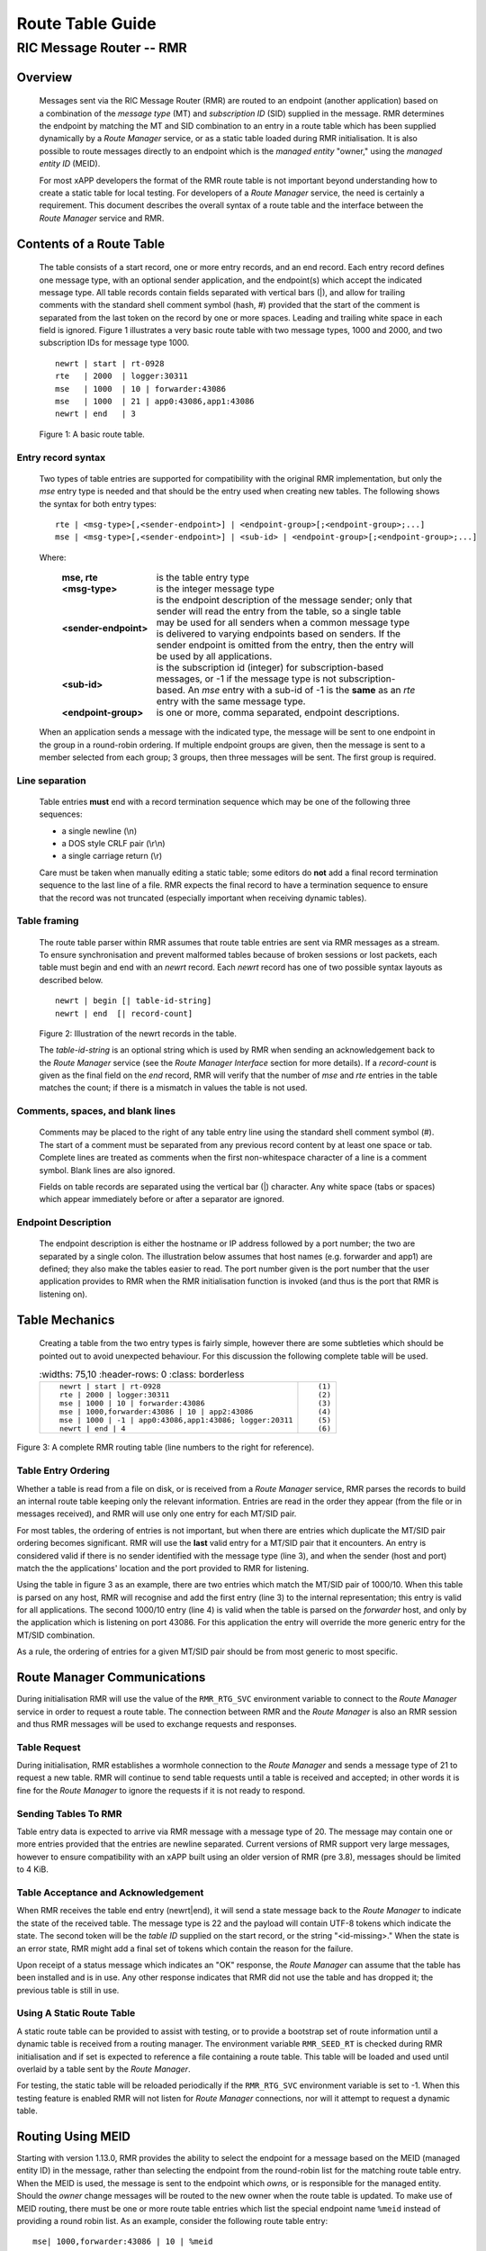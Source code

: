 .. This work is licensed under a Creative Commons Attribution 4.0 International License. 
.. SPDX-License-Identifier: CC-BY-4.0 
.. CAUTION: this document is generated from source in doc/src/rtd. 
.. To make changes edit the source and recompile the document. 
.. Do NOT make changes directly to .rst or .md files. 
 
============================================================================================ 
Route Table Guide 
============================================================================================ 
-------------------------------------------------------------------------------------------- 
RIC Message Router -- RMR 
-------------------------------------------------------------------------------------------- 


Overview
========

 Messages sent via the RIC Message Router (RMR) are routed to 
 an endpoint (another application) based on a combination of 
 the *message type* (MT) and *subscription ID* (SID) supplied 
 in the message. RMR determines the endpoint by matching the 
 MT and SID combination to an entry in a route table which has 
 been supplied dynamically by a *Route Manager* service, or as 
 a static table loaded during RMR initialisation. It is also 
 possible to route messages directly to an endpoint which is 
 the *managed entity* "owner," using the *managed entity ID* 
 (MEID). 
  
 For most xAPP developers the format of the RMR route table is 
 not important beyond understanding how to create a static 
 table for local testing. For developers of a *Route Manager* 
 service, the need is certainly a requirement. This document 
 describes the overall syntax of a route table and the 
 interface between the *Route Manager* service and RMR. 


Contents of a Route Table
=========================

 The table consists of a start record, one or more entry 
 records, and an end record. Each entry record defines one 
 message type, with an optional sender application, and the 
 endpoint(s) which accept the indicated message type. All 
 table records contain fields separated with vertical bars 
 (|), and allow for trailing comments with the standard shell 
 comment symbol (hash, #) provided that the start of the 
 comment is separated from the last token on the record by one 
 or more spaces. Leading and trailing white space in each 
 field is ignored. Figure 1 illustrates a very basic route 
 table with two message types, 1000 and 2000, and two 
 subscription IDs for message type 1000. 
  
  
 :: 
  
     newrt | start | rt-0928
     rte   | 2000  | logger:30311
     mse   | 1000  | 10 | forwarder:43086
     mse   | 1000  | 21 | app0:43086,app1:43086
     newrt | end   | 3
  
 Figure 1: A basic route table. 


Entry record syntax
-------------------

 Two types of table entries are supported for compatibility 
 with the original RMR implementation, but only the *mse* 
 entry type is needed and that should be the entry used when 
 creating new tables. The following shows the syntax for both 
 entry types: 
  
  
 :: 
  
    rte | <msg-type>[,<sender-endpoint>] | <endpoint-group>[;<endpoint-group>;...]
    mse | <msg-type>[,<sender-endpoint>] | <sub-id> | <endpoint-group>[;<endpoint-group>;...]
  
  
 Where: 
  
  
     .. list-table:: 
       :widths: 25,70 
       :header-rows: 0 
       :class: borderless 
        
       * - **mse, rte** 
         - 
           is the table entry type 
        
       * - **<msg-type>** 
         - 
           is the integer message type 
        
       * - **<sender-endpoint>** 
         - 
           is the endpoint description of the message sender; only that 
           sender will read the entry from the table, so a single table 
           may be used for all senders when a common message type is 
           delivered to varying endpoints based on senders. If the 
           sender endpoint is omitted from the entry, then the entry 
           will be used by all applications. 
        
       * - **<sub-id>** 
         - 
           is the subscription id (integer) for subscription-based 
           messages, or -1 if the message type is not 
           subscription-based. An *mse* entry with a sub-id of -1 is the 
           **same** as an *rte* entry with the same message type. 
        
       * - **<endpoint-group>** 
         - 
           is one or more, comma separated, endpoint descriptions. 
            
  
  
 When an application sends a message with the indicated type, 
 the message will be sent to one endpoint in the group in a 
 round-robin ordering. If multiple endpoint groups are given, 
 then the message is sent to a member selected from each 
 group; 3 groups, then three messages will be sent. The first 
 group is required. 


Line separation
---------------

 Table entries **must** end with a record termination sequence 
 which may be one of the following three sequences: 
  
  
 * a single newline (\\n) 
 * a DOS style CRLF pair (\\r\\n) 
 * a single carriage return (\\r) 
  
  
 Care must be taken when manually editing a static table; some 
 editors do **not** add a final record termination sequence to 
 the last line of a file. RMR expects the final record to have 
 a termination sequence to ensure that the record was not 
 truncated (especially important when receiving dynamic 
 tables). 


Table framing
-------------

 The route table parser within RMR assumes that route table 
 entries are sent via RMR messages as a stream. To ensure 
 synchronisation and prevent malformed tables because of 
 broken sessions or lost packets, each table must begin and 
 end with an *newrt* record. Each *newrt* record has one of 
 two possible syntax layouts as described below. 
  
  
 :: 
  
     newrt | begin [| table-id-string]
     newrt | end  [| record-count]
  
 Figure 2: Illustration of the newrt records in the table. 
  
 The *table-id-string* is an optional string which is used by 
 RMR when sending an acknowledgement back to the *Route 
 Manager* service (see the *Route Manager Interface* section 
 for more details). If a *record-count* is given as the final 
 field on the *end* record, RMR will verify that the number of 
 *mse* and *rte* entries in the table matches the count; if 
 there is a mismatch in values the table is not used. 


Comments, spaces, and blank lines
---------------------------------

 Comments may be placed to the right of any table entry line 
 using the standard shell comment symbol (#). The start of a 
 comment must be separated from any previous record content by 
 at least one space or tab. Complete lines are treated as 
 comments when the first non-whitespace character of a line is 
 a comment symbol. Blank lines are also ignored. 
  
 Fields on table records are separated using the vertical bar 
 (|) character. Any white space (tabs or spaces) which appear 
 immediately before or after a separator are ignored. 


Endpoint Description
--------------------

 The endpoint description is either the hostname or IP address 
 followed by a port number; the two are separated by a single 
 colon. The illustration below assumes that host names (e.g. 
 forwarder and app1) are defined; they also make the tables 
 easier to read. The port number given is the port number that 
 the user application provides to RMR when the RMR 
 initialisation function is invoked (and thus is the port that 
 RMR is listening on). 


Table Mechanics
===============

 Creating a table from the two entry types is fairly simple, 
 however there are some subtleties which should be pointed out 
 to avoid unexpected behaviour. For this discussion the 
 following complete table will be used. 
  
 .. list-table:: 
   :widths: 75,10 
   :header-rows: 0 
   :class: borderless 
  
 
  * -  
         
        :: 
         
            newrt | start | rt-0928
            rte | 2000 | logger:30311
            mse | 1000 | 10 | forwarder:43086
            mse | 1000,forwarder:43086 | 10 | app2:43086
            mse | 1000 | -1 | app0:43086,app1:43086; logger:20311
            newrt | end | 4
         
    -  
         
        :: 
         
          (1)
          (2)
          (3)
          (4)
          (5)
          (6)
         
         
Figure 3: A complete RMR routing table (line numbers to the 
right for reference). 


Table Entry Ordering
--------------------

Whether a table is read from a file on disk, or is received 
from a *Route Manager* service, RMR parses the records to 
build an internal route table keeping only the relevant 
information. Entries are read in the order they appear (from 
the file or in messages received), and RMR will use only one 
entry for each MT/SID pair. 
 
For most tables, the ordering of entries is not important, 
but when there are entries which duplicate the MT/SID pair 
ordering becomes significant. RMR will use the **last** valid 
entry for a MT/SID pair that it encounters. An entry is 
considered valid if there is no sender identified with the 
message type (line 3), and when the sender (host and port) 
match the the applications' location and the port provided to 
RMR for listening. 
 
Using the table in figure 3 as an example, there are two 
entries which match the MT/SID pair of 1000/10. When this 
table is parsed on any host, RMR will recognise and add the 
first entry (line 3) to the internal representation; this 
entry is valid for all applications. The second 1000/10 entry 
(line 4) is valid when the table is parsed on the *forwarder* 
host, and only by the application which is listening on port 
43086. For this application the entry will override the more 
generic entry for the MT/SID combination. 
 
As a rule, the ordering of entries for a given MT/SID pair 
should be from most generic to most specific. 


Route Manager Communications
============================

During initialisation RMR will use the value of the 
``RMR_RTG_SVC`` environment variable to connect to the *Route 
Manager* service in order to request a route table. The 
connection between RMR and the *Route Manager* is also an RMR 
session and thus RMR messages will be used to exchange 
requests and responses. 


Table Request
-------------

During initialisation, RMR establishes a wormhole connection 
to the *Route Manager* and sends a message type of 21 to 
request a new table. RMR will continue to send table requests 
until a table is received and accepted; in other words it is 
fine for the *Route Manager* to ignore the requests if it is 
not ready to respond. 


Sending Tables To RMR
---------------------

Table entry data is expected to arrive via RMR message with a 
message type of 20. The message may contain one or more 
entries provided that the entries are newline separated. 
Current versions of RMR support very large messages, however 
to ensure compatibility with an xAPP built using an older 
version of RMR (pre 3.8), messages should be limited to 4 
KiB. 


Table Acceptance and Acknowledgement
------------------------------------

When RMR receives the table end entry (newrt|end), it will 
send a state message back to the *Route Manager* to indicate 
the state of the received table. The message type is 22 and 
the payload will contain UTF-8 tokens which indicate the 
state. The second token will be the *table ID* supplied on 
the start record, or the string "<id-missing>." When the 
state is an error state, RMR might add a final set of tokens 
which contain the reason for the failure. 
 
Upon receipt of a status message which indicates an "OK" 
response, the *Route Manager* can assume that the table has 
been installed and is in use. Any other response indicates 
that RMR did not use the table and has dropped it; the 
previous table is still in use. 


Using A Static Route Table
--------------------------

A static route table can be provided to assist with testing, 
or to provide a bootstrap set of route information until a 
dynamic table is received from a routing manager. The 
environment variable ``RMR_SEED_RT`` is checked during RMR 
initialisation and if set is expected to reference a file 
containing a route table. This table will be loaded and used 
until overlaid by a table sent by the *Route Manager*. 
 
For testing, the static table will be reloaded periodically 
if the ``RMR_RTG_SVC`` environment variable is set to -1. 
When this testing feature is enabled RMR will not listen for 
*Route Manager* connections, nor will it attempt to request a 
dynamic table. 


Routing Using MEID
==================

Starting with version 1.13.0, RMR provides the ability to 
select the endpoint for a message based on the MEID (managed 
entity ID) in the message, rather than selecting the endpoint 
from the round-robin list for the matching route table entry. 
When the MEID is used, the message is sent to the endpoint 
which *owns,* or is responsible for the managed entity. 
Should the *owner* change messages will be routed to the new 
owner when the route table is updated. To make use of MEID 
routing, there must be one or more route table entries which 
list the special endpoint name ``%meid`` instead of providing 
a round robin list. As an example, consider the following 
route table entry: 
 
 
:: 
 
    mse| 1000,forwarder:43086 | 10 | %meid
 
Figure 4: Sample route entry with the meid flag. 
 
The final field of the entry doesn't specify a round-robin 
group which means that when an application attempts to send a 
message with type 1000, and the subscription ID of 10, the 
MEID in the message will be used to select the endpoint. 


MEID endpoint selection
-----------------------

To select an endpoint for the message based on the MEID in a 
message, RMR must know which endpoint owns the MEID. This 
information, known as an MEID map, is provided by the *Route 
Manager* over the same communication path as the route table 
is supplied. The following is the syntax for an MEID map. 
 
 
:: 
 
    meid_map | start | <table-id>
    mme_ar | <owner-endpoint> | <meid> [<meid>...]
    mme_del | <meid> [<meid>...]
    meid_map | end | <count> [| <md5sum> ]
 
Figure 5: Meid map table. 
 
The mme_ar records are add/update records and allow for the 
list of MEIDs to be associated with (owned by) the indicated 
endpoint. The <owner-endpoint> is the hostname:port, or IP 
address and port, of the application which owns the MEID and 
thus should receive any messages which are routed based on a 
route table entry with %meid as the round-robin group. The 
mme_del records allow for MEIDs to be deleted from RMR's 
view. Finally, the <count> is the number of add/replace and 
delete records which were sent; if RMR does not match the 
<count> value to the number of records, then it will not add 
the data to the table. Updates only need to list the 
ownership changes that are necessary; in other words, the 
*Route Manager* does not need to supply all of the MEID 
relationships with each update. 
 
The optional <md5sum> field on the end record should be the 
MD5 hash of all of the records between the start and end 
records. This allows for a precise verification that the 
transmitted data was correctly received. 
 
If a static seed file is being used for the route table, a 
second section can be given which supplies the MEID map. The 
following is a small example of a seed file: 
 
 
:: 
 
   newrt|start | id-64306
   mse|0|-1| %meid
   mse|1|-1|172.19.0.2:4560
   mse|2|-1|172.19.0.2:4560
   mse|3|-1|172.19.0.2:4560
   mse|4|-1|172.19.0.2:4560
   mse|5|-1|172.19.0.2:4560
   newrt|end
   
   meid_map | start | id-028919
   mme_ar| 172.19.0.2:4560 | meid000 meid001 meid002 meid003 meid004 meid005
   mme_ar| 172.19.0.42:4560 | meid100 meid101 meid102 meid103
   mme_del | meid1000
   meid_map | end | 1
 
Figure 6: Illustration of both a route table and meid map in 
the same file. 
 
The tables above will route all messages with a message type 
of 0 based on the MEID. There are 10 meids which are owned by 
two different endpoints. The table also deletes the MEID 
meid1000 from RMR's view. 


Reserved Message Types
======================

RMR is currently reserving message types in the range of 0 
through 99 (inclusive) for its own use. Please do not use 
these types in any production or test environment as the 
results may be undesired. 
 


Appendix A -- Glossary
======================

Many terms in networking can be interpreted with multiple 
meanings, and several terms used in various RMR documentation 
are RMR specific. The following definitions are the meanings 
of terms used within RMR documentation and should help the 
reader to understand the intent of meaning. 
 
    .. list-table:: 
      :widths: 25,70 
      :header-rows: 0 
      :class: borderless 
       
      * - **application** 
        - 
          A programme which uses RMR to send and/or receive messages 
          to/from another RMR based application. 
       
      * - **Critical error** 
        - 
          An error that RMR has encountered which will prevent further 
          successful processing by RMR. Critical errors usually 
          indicate that the application should abort. 
       
      * - **Endpoint** 
        - 
          An RMR based application that is defined as being capable of 
          receiving one or more types of messages (as defined by a 
          *routing key.*) 
       
      * - **Environment variable** 
        - 
          A key/value pair which is set externally to the application, 
          but which is available to the application (and referenced 
          libraries) through the ``getenv`` system call. Environment 
          variables are the main method of communicating information 
          such as port numbers to RMR. 
       
      * - **Error** 
        - 
          An abnormal condition that RMR has encountered, but will not 
          affect the overall processing by RMR, but may impact certain 
          aspects such as the ability to communicate with a specific 
          endpoint. Errors generally indicate that something, usually 
          external to RMR, must be addressed. 
       
      * - **Host name** 
        - 
          The name of the host as returned by the ``gethostbyname`` 
          system call. In a containerised environment this might be the 
          container or service name depending on how the container is 
          started. From RMR's point of view, a host name can be used to 
          resolve an *endpoint* definition in a *route* table.) 
       
      * - **IP** 
        - 
          Internet protocol. A low level transmission protocol which 
          governs the transmission of datagrams across network 
          boundaries. 
       
      * - **Listen socket** 
        - 
          A *TCP* socket used to await incoming connection requests. 
          Listen sockets are defined by an interface and port number 
          combination where the port number is unique for the 
          interface. 
       
      * - **Message** 
        - 
          A series of bytes transmitted from the application to another 
          RMR based application. A message is comprised of RMR specific 
          data (a header), and application data (a payload). 
       
      * - **Message buffer** 
        - 
          A data structure used to describe a message which is to be 
          sent or has been received. The message buffer includes the 
          payload length, message type, message source, and other 
          information. 
       
      * - **Message type** 
        - 
          A signed integer (0-32000) which identifies the type of 
          message being transmitted, and is one of the two components 
          of a *routing key.* See *Subscription ID.* 
       
      * - **Payload** 
        - 
          The portion of a message which holds the user data to be 
          transmitted to the remote *endpoint.* The payload contents 
          are completely application defined. 
       
      * - **RMR context** 
        - 
          A set of information which defines the current state of the 
          underlying transport connections that RMR is managing. The 
          application will be give a context reference (pointer) that 
          is supplied to most RMR functions as the first parameter. 
       
      * - **Round robin** 
        - 
          The method of selecting an *endpoint* from a list such that 
          all *endpoints* are selected before starting at the head of 
          the list. 
       
      * - **Route table** 
        - 
          A series of "rules" which define the possible *endpoints* for 
          each *routing key.* 
       
      * - **Route table manager** 
        - 
          An application responsible for building a *route table* and 
          then distributing it to all applicable RMR based 
          applications. 
       
      * - **Routing** 
        - 
          The process of selecting an *endpoint* which will be the 
          recipient of a message. 
       
      * - **Routing key** 
        - 
          A combination of *message type* and *subscription ID* which 
          RMR uses to select the destination *endpoint* when sending a 
          message. 
       
      * - **Source** 
        - 
          The sender of a message. 
       
      * - **Subscription ID** 
        - 
          A signed integer value (0-32000) which identifies the 
          subscription characteristic of a message. It is used in 
          conjunction with the *message type* to determine the *routing 
          key.* 
       
      * - **Target** 
        - 
          The *endpoint* selected to receive a message. 
       
      * - **TCP** 
        - 
          Transmission Control Protocol. A connection based internet 
          protocol which provides for lossless packet transportation, 
          usually over IP. 
       
      * - **Thread** 
        - 
          Also called a *process thread, or pthread.* This is a 
          lightweight process which executes in concurrently with the 
          application and shares the same address space. RMR uses 
          threads to manage asynchronous functions such as route table 
          updates. 
       
      * - **Trace information** 
        - 
          An optional portion of the message buffer that the 
          application may populate with data that allows for tracing 
          the progress of the transaction or application activity 
          across components. RMR makes no use of this data. 
       
      * - **Transaction ID** 
        - 
          A fixed number of bytes in the *message* buffer) which the 
          application may populate with information related to the 
          transaction. RMR makes use of the transaction ID for matching 
          response messages with the &c function is used to send a 
          message. 
       
      * - **Transient failure** 
        - 
          An error state that is believed to be short lived and that 
          the operation, if retried by the application, might be 
          successful. C programmers will recognise this as 
          ``EAGAIN.`` 
       
      * - **Warning** 
        - 
          A warning occurs when RMR has encountered something that it 
          believes isn't correct, but has a defined work round. 
       
      * - **Wormhole** 
        - 
          A direct connection managed by RMR between the user 
          application and a remote, RMR based, application. 
           
 
 

